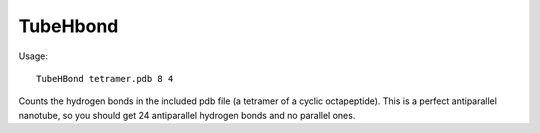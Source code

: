 TubeHbond
=========

Usage::

  TubeHBond tetramer.pdb 8 4

Counts the hydrogen bonds in the included pdb file (a tetramer of a cyclic
octapeptide). This is a perfect antiparallel nanotube, so you should get 24
antiparallel hydrogen bonds and no parallel ones.
